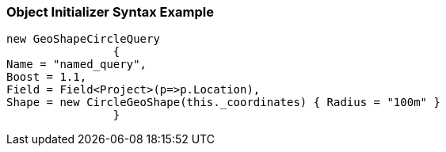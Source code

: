:ref_current: https://www.elastic.co/guide/en/elasticsearch/reference/current

:github: https://github.com/elastic/elasticsearch-net

:imagesdir: ../../../../images

=== Object Initializer Syntax Example

[source,csharp,method="queryinitializer"]
----
new GeoShapeCircleQuery
		{
Name = "named_query",
Boost = 1.1,
Field = Field<Project>(p=>p.Location),
Shape = new CircleGeoShape(this._coordinates) { Radius = "100m" }
		}
----

